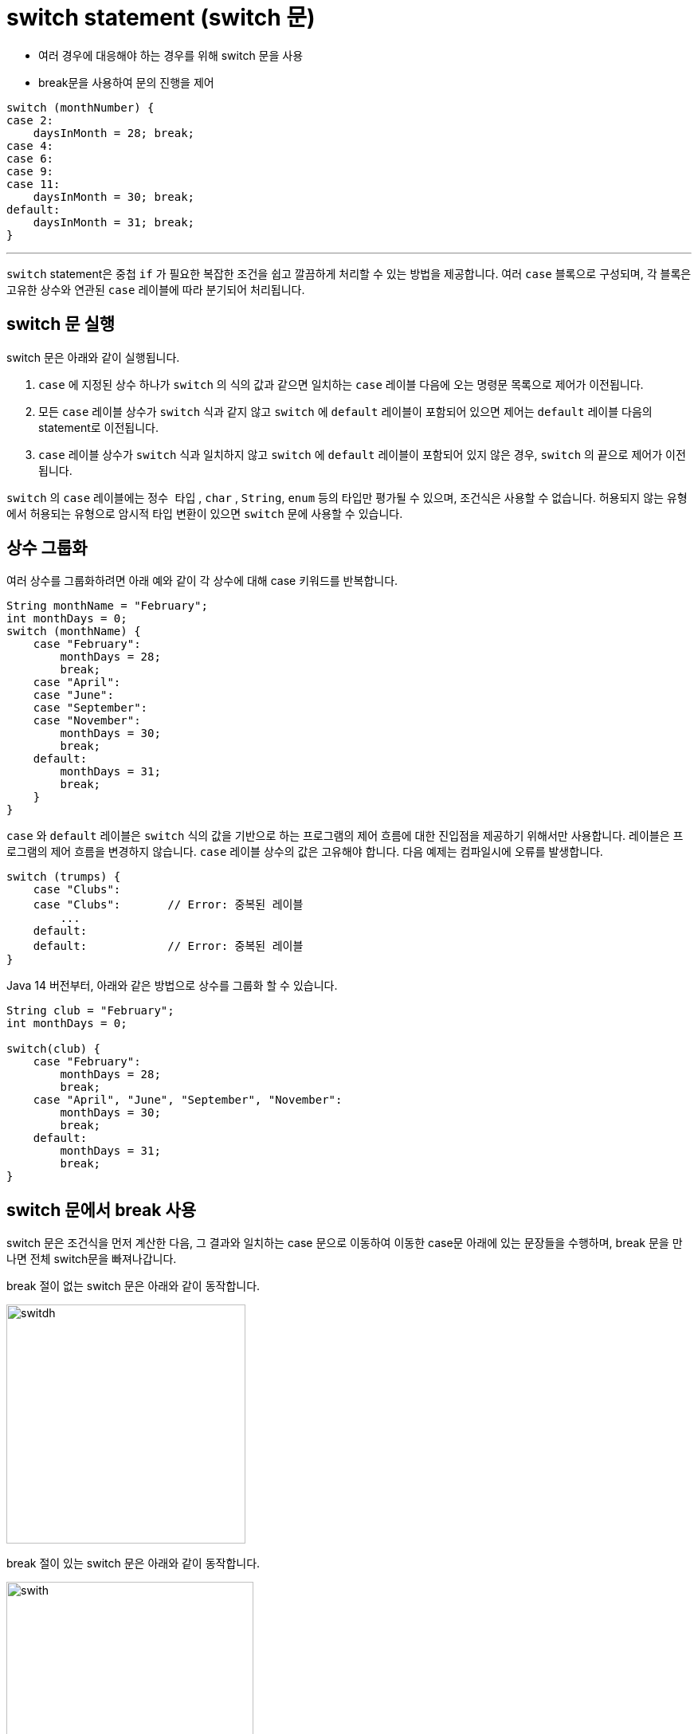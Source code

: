 = switch statement (switch 문)

* 여러 경우에 대응해야 하는 경우를 위해 switch 문을 사용
* break문을 사용하여 문의 진행을 제어

[source, java]
----
switch (monthNumber) {
case 2:
    daysInMonth = 28; break;
case 4:
case 6:
case 9:
case 11:
    daysInMonth = 30; break;
default:
    daysInMonth = 31; break;
}
----

---

`switch` statement은 중첩 `if` 가 필요한 복잡한 조건을 쉽고 깔끔하게 처리할 수 있는 방법을 제공합니다. 여러 `case` 블록으로 구성되며, 각 블록은 고유한 상수와 연관된 `case` 레이블에 따라 분기되어 처리됩니다. 

== switch 문 실행

switch 문은 아래와 같이 실행됩니다.

1. `case` 에 지정된 상수 하나가 `switch` 의 식의 값과 같으면 일치하는 `case` 레이블 다음에 오는 명령문 목록으로 제어가 이전됩니다.
2. 모든 `case` 레이블 상수가 `switch` 식과 같지 않고 `switch` 에 `default` 레이블이 포함되어 있으면 제어는 `default` 레이블 다음의 statement로 이전됩니다.
3. `case` 레이블 상수가 `switch` 식과 일치하지 않고 `switch` 에 `default` 레이블이 포함되어 있지 않은 경우, `switch` 의 끝으로 제어가 이전됩니다.

`switch` 의 `case` 레이블에는 `정수 타입` , `char` , `String`, `enum` 등의 타입만 평가될 수 있으며, 조건식은 사용할 수 없습니다. 허용되지 않는 유형에서 허용되는 유형으로 암시적 타입 변환이 있으면 `switch` 문에 사용할 수 있습니다.

== 상수 그룹화

여러 상수를 그룹화하려면 아래 예와 같이 각 상수에 대해 case 키워드를 반복합니다.

[source, java]
----
String monthName = "February";
int monthDays = 0;
switch (monthName) {
    case "February":
        monthDays = 28;
        break;
    case "April":
    case "June":
    case "September":
    case "November":
        monthDays = 30;
        break;
    default:
        monthDays = 31;
        break;
    }
}
----

`case` 와 `default` 레이블은 `switch` 식의 값을 기반으로 하는 프로그램의 제어 흐름에 대한 진입점을 제공하기 위해서만 사용합니다. 레이블은 프로그램의 제어 흐름을 변경하지 않습니다.
`case` 레이블 상수의 값은 고유해야 합니다. 다음 예제는 컴파일시에 오류를 발생합니다.

[source, java]
----
switch (trumps) {
    case "Clubs":
    case "Clubs":	// Error: 중복된 레이블
        ...
    default:
    default:		// Error: 중복된 레이블
}
----

Java 14 버전부터, 아래와 같은 방법으로 상수를 그룹화 할 수 있습니다.

[source, java]
----
String club = "February";
int monthDays = 0;

switch(club) {
    case "February":
        monthDays = 28;
        break;
    case "April", "June", "September", "November":
        monthDays = 30;
        break;
    default:
        monthDays = 31;
        break;
}
----



== switch 문에서 break 사용

switch 문은 조건식을 먼저 계산한 다음, 그 결과와 일치하는 case 문으로 이동하여 이동한 case문 아래에 있는 문장들을 수행하며, break 문을 만나면 전체 switch문을 빠져나갑니다.

break 절이 없는 switch 문은 아래와 같이 동작합니다.

image:./images/image01.png[switdh, 300]
 
break 절이 있는 switch 문은 아래와 같이 동작합니다.
 
image:./images/image02.png[swith, 310]

link:./07_cascading_if.adoc[다음: Cascading if statement (Cascading if 문)] +
link:./09_iteration.adoc[다음: Iteration Statement(반복 문)]